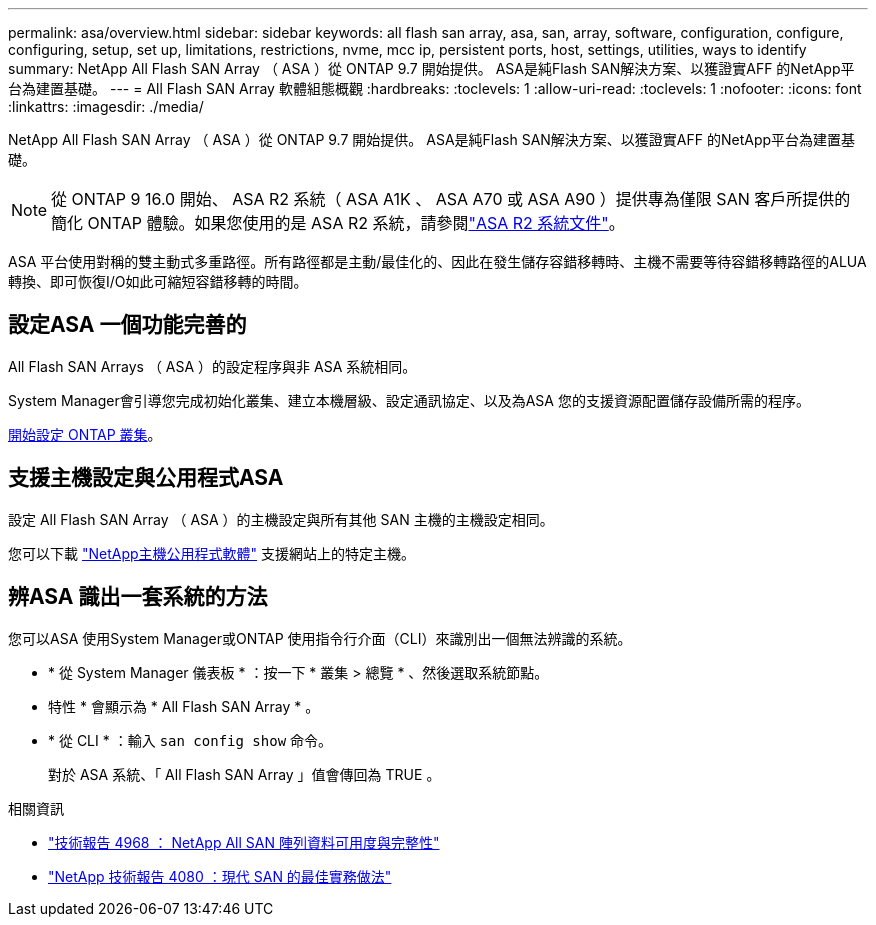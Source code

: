 ---
permalink: asa/overview.html 
sidebar: sidebar 
keywords: all flash san array, asa, san, array, software, configuration, configure, configuring, setup, set up, limitations, restrictions, nvme, mcc ip, persistent ports, host, settings, utilities, ways to identify 
summary: NetApp All Flash SAN Array （ ASA ）從 ONTAP 9.7 開始提供。  ASA是純Flash SAN解決方案、以獲證實AFF 的NetApp平台為建置基礎。 
---
= All Flash SAN Array 軟體組態概觀
:hardbreaks:
:toclevels: 1
:allow-uri-read: 
:toclevels: 1
:nofooter: 
:icons: font
:linkattrs: 
:imagesdir: ./media/


[role="lead"]
NetApp All Flash SAN Array （ ASA ）從 ONTAP 9.7 開始提供。  ASA是純Flash SAN解決方案、以獲證實AFF 的NetApp平台為建置基礎。


NOTE: 從 ONTAP 9 16.0 開始、 ASA R2 系統（ ASA A1K 、 ASA A70 或 ASA A90 ）提供專為僅限 SAN 客戶所提供的簡化 ONTAP 體驗。如果您使用的是 ASA R2 系統，請參閱link:https://docs.netapp.com/us-en/asa-r2/index.html["ASA R2 系統文件"^]。

ASA 平台使用對稱的雙主動式多重路徑。所有路徑都是主動/最佳化的、因此在發生儲存容錯移轉時、主機不需要等待容錯移轉路徑的ALUA轉換、即可恢復I/O如此可縮短容錯移轉的時間。



== 設定ASA 一個功能完善的

All Flash SAN Arrays （ ASA ）的設定程序與非 ASA 系統相同。

System Manager會引導您完成初始化叢集、建立本機層級、設定通訊協定、以及為ASA 您的支援資源配置儲存設備所需的程序。

xref:../software_setup/concept_decide_whether_to_use_ontap_cli.html[開始設定 ONTAP 叢集]。



== 支援主機設定與公用程式ASA

設定 All Flash SAN Array （ ASA ）的主機設定與所有其他 SAN 主機的主機設定相同。

您可以下載 link:https://mysupport.netapp.com/NOW/cgi-bin/software["NetApp主機公用程式軟體"^] 支援網站上的特定主機。



== 辨ASA 識出一套系統的方法

您可以ASA 使用System Manager或ONTAP 使用指令行介面（CLI）來識別出一個無法辨識的系統。

* * 從 System Manager 儀表板 * ：按一下 * 叢集 > 總覽 * 、然後選取系統節點。
+
* 特性 * 會顯示為 * All Flash SAN Array * 。

* * 從 CLI * ：輸入 `san config show` 命令。
+
對於 ASA 系統、「 All Flash SAN Array 」值會傳回為 TRUE 。



.相關資訊
* link:https://www.netapp.com/pdf.html?item=/media/85671-tr-4968.pdf["技術報告 4968 ： NetApp All SAN 陣列資料可用度與完整性"^]
* link:https://www.netapp.com/pdf.html?item=/media/10680-tr4080pdf.pdf["NetApp 技術報告 4080 ：現代 SAN 的最佳實務做法"^]

